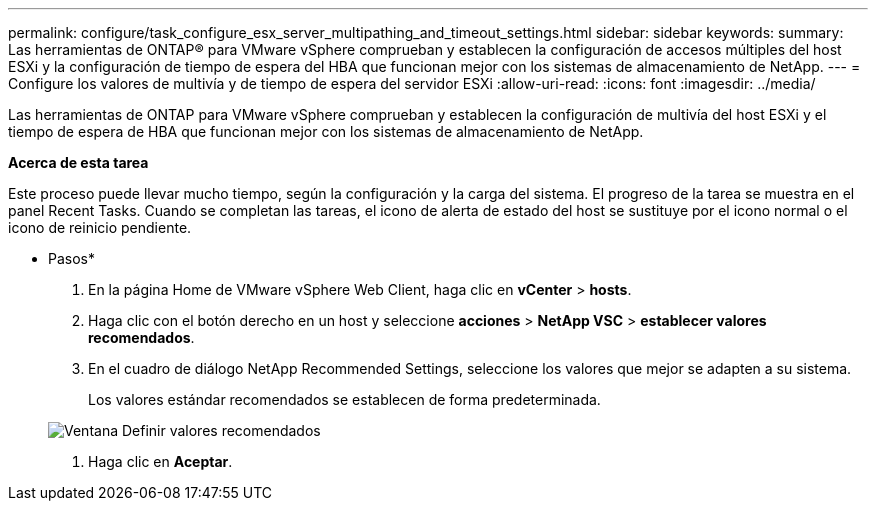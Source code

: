---
permalink: configure/task_configure_esx_server_multipathing_and_timeout_settings.html 
sidebar: sidebar 
keywords:  
summary: Las herramientas de ONTAP® para VMware vSphere comprueban y establecen la configuración de accesos múltiples del host ESXi y la configuración de tiempo de espera del HBA que funcionan mejor con los sistemas de almacenamiento de NetApp. 
---
= Configure los valores de multivía y de tiempo de espera del servidor ESXi
:allow-uri-read: 
:icons: font
:imagesdir: ../media/


[role="lead"]
Las herramientas de ONTAP para VMware vSphere comprueban y establecen la configuración de multivía del host ESXi y el tiempo de espera de HBA que funcionan mejor con los sistemas de almacenamiento de NetApp.

*Acerca de esta tarea*

Este proceso puede llevar mucho tiempo, según la configuración y la carga del sistema. El progreso de la tarea se muestra en el panel Recent Tasks. Cuando se completan las tareas, el icono de alerta de estado del host se sustituye por el icono normal o el icono de reinicio pendiente.

* Pasos*

. En la página Home de VMware vSphere Web Client, haga clic en *vCenter* > *hosts*.
. Haga clic con el botón derecho en un host y seleccione *acciones* > *NetApp VSC* > *establecer valores recomendados*.
. En el cuadro de diálogo NetApp Recommended Settings, seleccione los valores que mejor se adapten a su sistema.
+
Los valores estándar recomendados se establecen de forma predeterminada.

+
image::../media/vsc_recommended_hosts_settings.gif[Ventana Definir valores recomendados]

. Haga clic en *Aceptar*.

